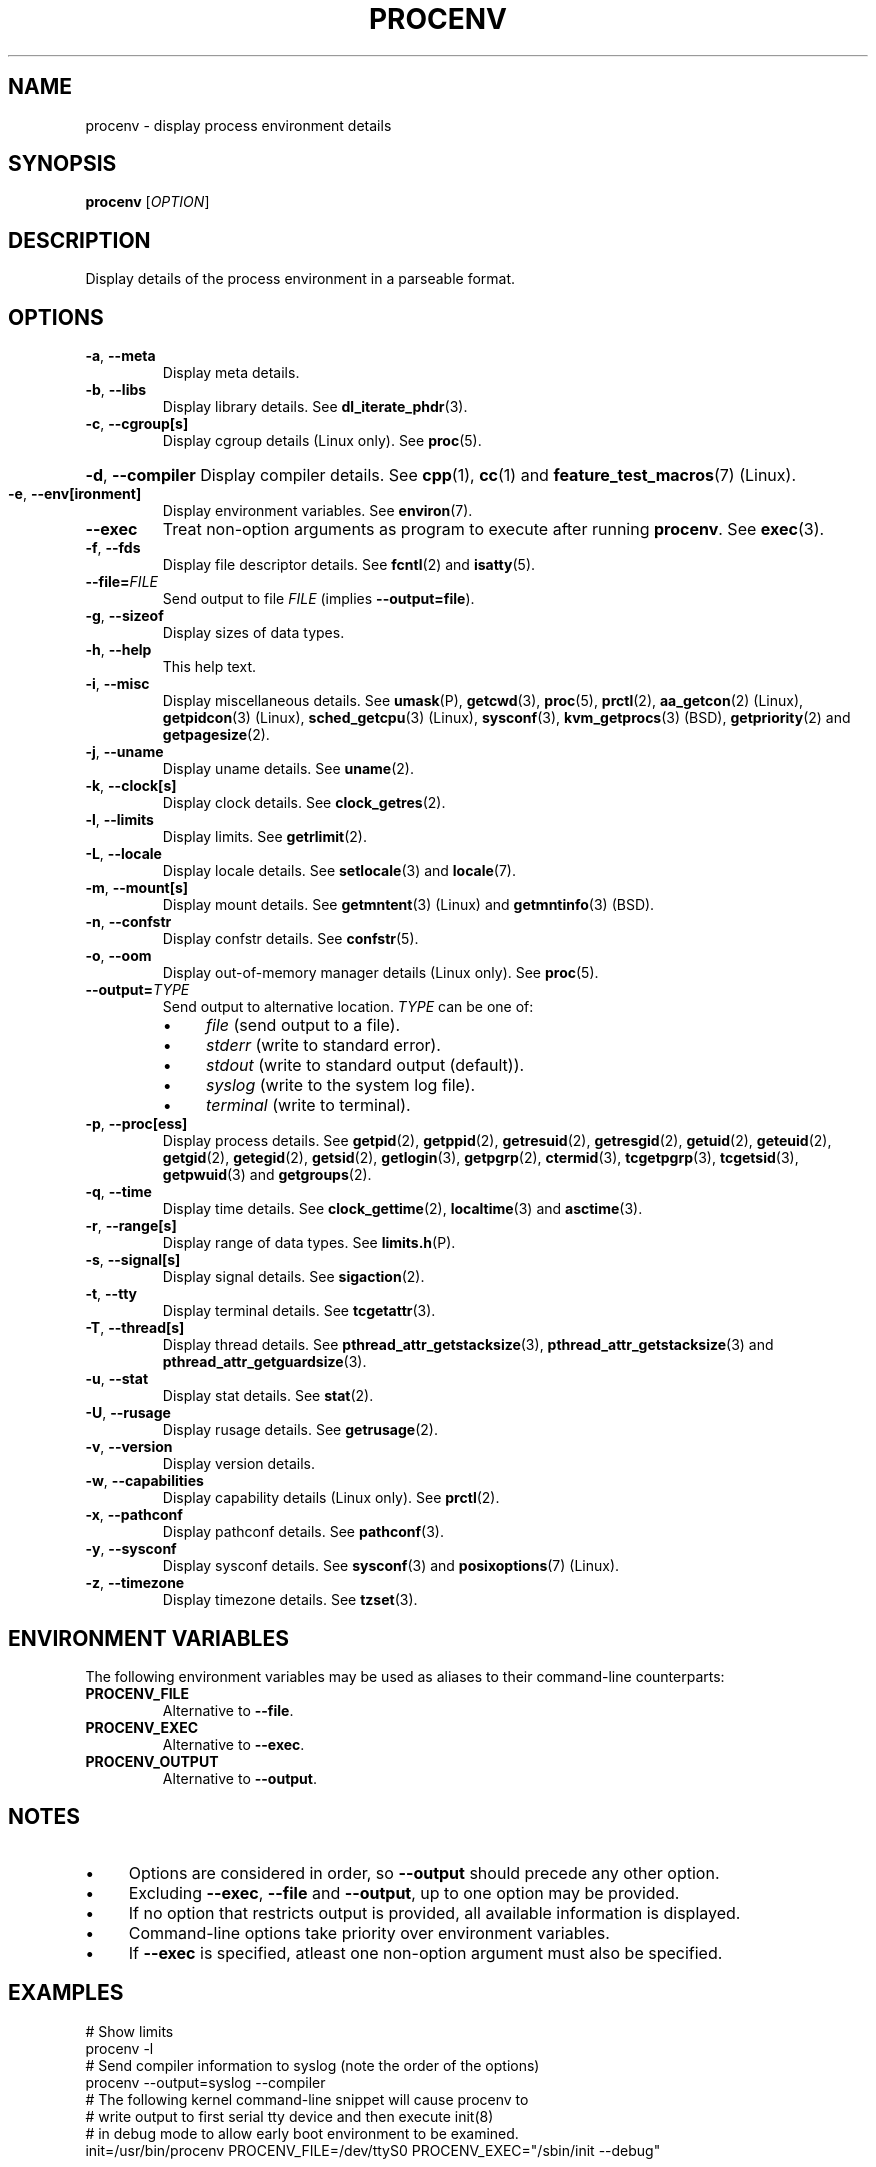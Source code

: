 .TH PROCENV "1" "2012-11-29" "User Commands"
.\"
.SH NAME
procenv \- display process environment details
.\" Macros
.de Vb \" Begin verbatim text
.ft CW
.nf
.ne \\$1
..
.de Ve \" End verbatim text
.ft R
.fi
..
.\"
.SH SYNOPSIS
.B procenv
[\fIOPTION\fR]
.\"
.SH DESCRIPTION
Display details of the process environment in a parseable format.
.\"
.SH OPTIONS
.TP
\fB\-a\fR, \fB\-\-meta\fR
Display meta details.
.\"
.TP
\fB\-b\fR, \fB\-\-libs\fR
Display library details.
See
.BR dl_iterate_phdr (3) "" .
.\"
.TP
\fB\-c\fR, \fB\-\-cgroup[s]\fR
Display cgroup details (Linux only).
See
.BR proc (5) "" .
.HP
\fB\-d\fR, \fB\-\-compiler\fR
Display compiler details.
See
.BR cpp (1) "" ", " cc (1) "" " and " feature_test_macros (7) "" " (Linux)."
.\"
.TP
\fB\-e\fR, \fB\-\-env[ironment]\fR
Display environment variables.
See
.BR environ (7) "" .
.\"
.TP
\fB\-\-exec\fR
Treat non-option arguments as program to execute after running
\fBprocenv\fR.
See
.BR exec (3) "" .
.\"
.TP
\fB\-f\fR, \fB\-\-fds\fR
Display file descriptor details.
See
.BR fcntl (2) "" " and " isatty (5) "" .
.\"
.TP
\fB\-\-file=\fR\fIFILE\fR
Send output to file \fIFILE\fR (implies \fB\-\-output=file\fR).
.PP
.\"
.TP
\fB\-g\fR, \fB\-\-sizeof\fR
Display sizes of data types.
.\"
.TP
\fB\-h\fR, \fB\-\-help\fR
This help text.
.\"
.TP
\fB\-i\fR, \fB\-\-misc\fR
Display miscellaneous details.
See
.BR umask (P) "" ", "
.BR getcwd (3) "" ", "
.BR proc (5) "" ", "
.BR prctl (2) "" ", "
.BR aa_getcon (2) "" " (Linux), "
.BR getpidcon (3) "" " (Linux), "
.BR sched_getcpu (3) "" " (Linux), "
.BR sysconf (3) "" ", "
.BR kvm_getprocs (3) "" " (BSD), "
.BR getpriority (2) "" " and "
.BR getpagesize (2) "" .
.\"
.TP
\fB\-j\fR, \fB\-\-uname\fR
Display uname details.
See
.BR uname (2) "" .
.\"
.TP
\fB\-k\fR, \fB\-\-clock[s]\fR
Display clock details.
See
.BR clock_getres (2) "" .
.\"
.TP
\fB\-l\fR, \fB\-\-limits\fR
Display limits.
See
.BR getrlimit (2) "" .
.\"
.TP
\fB\-L\fR, \fB\-\-locale\fR
Display locale details.
See
.BR setlocale (3) "" " and " locale (7) "" .
.\"
.TP
\fB\-m\fR, \fB\-\-mount[s]\fR
Display mount details.
See
.BR getmntent (3) "" " (Linux) and " getmntinfo (3) "" " (BSD)."
.PP
.\"
.TP
\fB\-n\fR, \fB\-\-confstr\fR
Display confstr details.
See
.BR confstr (5) "" .
.PP
.\"
.TP
\fB\-o\fR, \fB\-\-oom\fR
Display out-of-memory manager details (Linux only).
See
.BR proc (5) "" .
.PP
.\"
.TP
\fB\-\-output=\fR\fITYPE\fR
Send output to alternative location. \fITYPE\fR can be one of:
.RS
.IP \(bu 4
\fIfile\fR (send output to a file).
.IP \(bu 4
\fIstderr\fR (write to standard error).
.IP \(bu 4
\fIstdout\fR (write to standard output (default)).
.IP \(bu 4
\fIsyslog\fR (write to the system log file).
.IP \(bu 4
\fIterminal\fR (write to terminal).
.RE
.PP
.\"
.TP
\fB\-p\fR, \fB\-\-proc[ess]\fR
Display process details.
See
.BR getpid (2) "" ", "
.BR getppid (2) "" ", "
.BR getresuid (2) "" ", "
.BR getresgid (2) "" ", "
.BR getuid (2) "" ", "
.BR geteuid (2) "" ", "
.BR getgid (2) "" ", "
.BR getegid (2) "" ", "
.BR getsid (2) "" ", "
.BR getlogin (3) "" ", "
.BR getpgrp (2) "" ", "
.BR ctermid (3) "" ", "
.BR tcgetpgrp (3) "" ", "
.BR tcgetsid (3) "" ", "
.BR getpwuid (3) "" " and "
.BR getgroups (2) "" .
.PP
.\"
.TP
\fB\-q\fR, \fB\-\-time\fR
Display time details.
See
.BR clock_gettime (2) "" ", "
.BR localtime (3) "" " and "
.BR asctime (3) "" .
.PP
.\"
.TP
\fB\-r\fR, \fB\-\-range[s]\fR
Display range of data types.
See
.BR limits.h (P) "" .
.PP
.\"
.TP
\fB\-s\fR, \fB\-\-signal[s]\fR
Display signal details.
See
.BR sigaction (2) "" .
.PP
.\"
.TP
\fB\-t\fR, \fB\-\-tty\fR
Display terminal details.
See
.BR tcgetattr (3) "" .
.PP
.\"
.TP
\fB\-T\fR, \fB\-\-thread[s]\fR
Display thread details.
See
.BR pthread_attr_getstacksize (3) "" ", "
.BR pthread_attr_getstacksize (3) "" " and "
.BR pthread_attr_getguardsize (3) "" .
.PP
.\"
.TP
\fB\-u\fR, \fB\-\-stat\fR
Display stat details.
See
.BR stat (2) "" .
.PP
.\"
.TP
\fB\-U\fR, \fB\-\-rusage\fR
Display rusage details.
See
.BR getrusage (2) "" .
.PP
.\"
.TP
\fB\-v\fR, \fB\-\-version\fR
Display version details.
.PP
.\"
.TP
\fB\-w\fR, \fB\-\-capabilities\fR
Display capability details (Linux only).
See
.BR prctl (2) "" .
.PP
.\"
.TP
\fB\-x\fR, \fB\-\-pathconf\fR
Display pathconf details.
See
.BR pathconf (3) "" .
.PP
.\"
.TP
\fB\-y\fR, \fB\-\-sysconf\fR
Display sysconf details.
See
.BR sysconf (3) "" " and " posixoptions (7) "" " (Linux)."
.PP
.\"
.TP
\fB\-z\fR, \fB\-\-timezone\fR
Display timezone details.
See
.BR tzset (3) "" .
.PP
.\"
.SH ENVIRONMENT VARIABLES
.\"
The following environment variables may be used as aliases to their
command-line counterparts:
.\"
.TP
\fBPROCENV_FILE\fR
Alternative to \fB\-\-file\fR.
.PP
.\"
.TP
\fBPROCENV_EXEC\fR
Alternative to \fB\-\-exec\fR.
.PP
.\"
.TP
\fBPROCENV_OUTPUT\fR
Alternative to \fB\-\-output\fR.
.PP
.\"
.SH NOTES
.IP \(bu 4
Options are considered in order, so \fB\-\-output\fR should
precede any other option.
.IP \(bu 4
Excluding \fB\-\-exec\fR, \fB\-\-file\fR and \fB\-\-output\fR, up to one
option may be provided.
.IP \(bu
If no option that restricts output is provided, all available information is displayed.
.IP \(bu
Command-line options take priority over environment variables.
.IP \(bu
If \fB\-\-exec\fR is specified, atleast one non-option argument must also be
specified.
.sp 1
.\"
.SH EXAMPLES
.\"
.Vb
\& # Show limits
\& procenv \-l
\&
\& # Send compiler information to syslog (note the order of the options)
\& procenv \-\-output=syslog \-\-compiler
\&
\& # The following kernel command-line snippet will cause procenv to
\& # write output to first serial tty device and then execute init(8)
\& # in debug mode to allow early boot environment to be examined.
\& init=/usr/bin/procenv PROCENV_FILE=/dev/ttyS0 PROCENV_EXEC="/sbin/init \-\-debug"
.Ve
.\"
.SH LIMITATIONS
.IP \(bu 4
Spaces within the value of \fBPROCENV_EXEC\fR are treated as delimiters
meaning that any spaces within a string argument for example will result in
incorrect behaviour.
.\"
.SH AUTHORS
Written by
James Hunt
.RB < james.hunt@ubuntu.com >
and
Kees Cook
.RB < kees@ubuntu.com > "" "."
.\"
.SH COPYRIGHT
Copyright \(co 2012 James Hunt
.RB < james.hunt@ubuntu.com >
and
Kees Cook
.RB < kees@ubuntu.com > "" "."
.br
This is free software; see the source for copying conditions.  There is
NO
warranty; not even for MERCHANTABILITY or FITNESS FOR A PARTICULAR
PURPOSE.
.\"
.SH LICENSE
GNU GPL version 3 or later <http://gnu.org/licenses/gpl.html>.
.br
This is free software: you are free to change and redistribute it.
There is NO WARRANTY, to the extent permitted by law.
.\"
.SH SEE ALSO
.BR capabilities (7) "" ,
.BR cc (1) "" ,
.BR credentials (7) "" ,
.BR date (1) "" ,
.BR env (1) "" ,
.BR exec (P) "" ,
.BR getconf (1) "" ,
.BR groups (1) "" ,
.BR kill (1) "" ,
.BR ldd (1) "" ,
.BR locale (1) "" ,
.BR ls (1) "" ,
.BR mount (1) "" ,
.BR proc (5) "" ,
.BR ps (1) "" ,
.BR sh (1) "" ,
.BR stat (1) "" ,
.BR stty (1) "" ,
.BR umask (P) "" ,
.BR uname (1)
